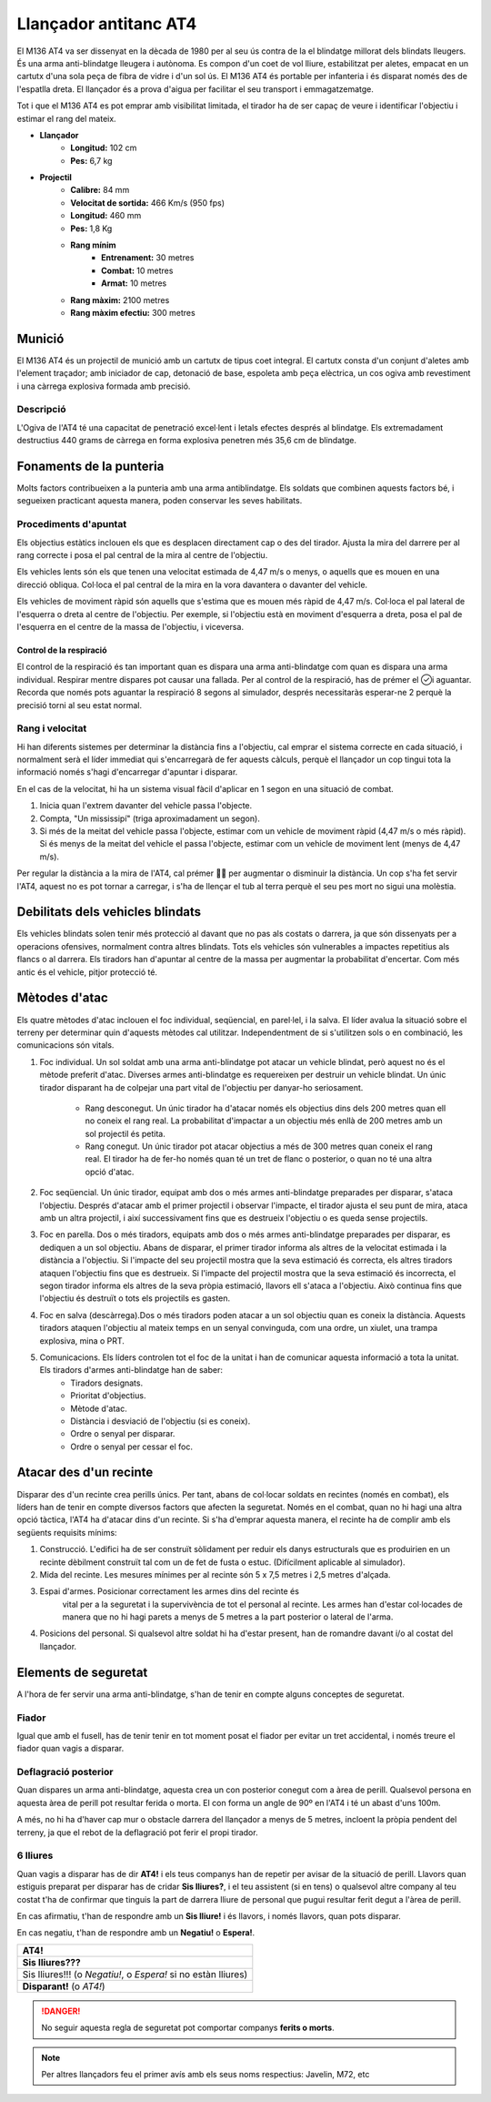 Llançador antitanc AT4
======================

El M136 AT4 va ser dissenyat en la dècada de 1980 per al seu ús contra de la el blindatge millorat dels blindats lleugers. És una arma anti-blindatge lleugera i autònoma. Es compon d'un coet de vol lliure, estabilitzat per aletes, empacat en un cartutx d'una sola peça de fibra de vidre i d'un sol ús. El M136 AT4 és portable per infanteria i és disparat només des de l'espatlla dreta. El llançador és a prova d'aigua per facilitar el seu transport i emmagatzematge.

Tot i que el M136 AT4 es pot emprar amb visibilitat limitada, el tirador ha de ser capaç de veure i identificar l'objectiu i estimar el rang del mateix.

.. image:: ../_imatges/ebc_at4_01.jpg

* **Llançador**
    * **Longitud:** 102 cm
    * **Pes:** 6,7 kg
* **Projectil**
    * **Calibre:** 84 mm
    * **Velocitat de sortida:** 466 Km/s (950 fps)
    * **Longitud:** 460 mm
    * **Pes:** 1,8 Kg
    * **Rang mínim**
        - **Entrenament:** 30 metres
        - **Combat:** 10 metres
        - **Armat:** 10 metres
    * **Rang màxim:** 2100 metres
    * **Rang màxim efectiu:** 300 metres

Munició
#######

El M136 AT4 és un projectil de munició amb un cartutx de tipus coet integral. El cartutx consta d'un conjunt d'aletes amb l'element traçador; amb iniciador de cap, detonació de base, espoleta amb peça elèctrica, un cos ogiva amb revestiment i una càrrega explosiva formada amb precisió.

Descripció
----------

L'Ogiva de l'AT4 té una capacitat de penetració excel·lent i letals efectes després al blindatge. Els extremadament destructius 440 grams de càrrega en forma explosiva penetren més 35,6 cm de blindatge.

Fonaments de la punteria
########################

Molts factors contribueixen a la punteria amb una arma antiblindatge.
Els soldats que combinen aquests factors bé, i segueixen practicant aquesta manera, poden conservar les seves habilitats.

Procediments d'apuntat
----------------------

Els objectius estàtics inclouen els que es desplacen directament cap o des del tirador. Ajusta la mira del darrere per al rang correcte i posa el pal central de la mira al centre de l'objectiu.

Els vehicles lents són els que tenen una velocitat estimada de 4,47 m/s o menys, o aquells que es mouen en una direcció obliqua. Col·loca el pal central de la mira en la vora davantera o davanter del vehicle.

Els vehicles de moviment ràpid són aquells que s'estima que es mouen més ràpid de 4,47 m/s. Col·loca el pal lateral de l'esquerra o dreta al centre de l'objectiu. Per exemple, si l'objectiu està en moviment d'esquerra a dreta, posa el pal de l'esquerra en el centre de la massa de l'objectiu, i viceversa.

.. image:: ../_imatges/ebc_at4_02.jpg

Control de la respiració
~~~~~~~~~~~~~~~~~~~~~~~~

El control de la respiració és tan important quan es dispara una arma anti-blindatge com quan es dispara una arma individual. Respirar mentre dispares pot causar una fallada. Per al control de la respiració, has de prémer el i aguantar. Recorda que només pots aguantar la respiració 8 segons al simulador, després necessitaràs esperar-ne 2 perquè la precisió torni al seu estat normal.

Rang i velocitat
----------------

Hi han diferents sistemes per determinar la distància fins a l'objectiu, cal emprar el sistema correcte en cada situació, i normalment serà el líder immediat qui s'encarregarà de fer aquests càlculs, perquè el llançador un cop tingui tota la informació només s'hagi d'encarregar d'apuntar i disparar.

En el cas de la velocitat, hi ha un sistema visual fàcil d'aplicar en 1 segon en una situació de combat. 

1. Inicia quan l'extrem davanter del vehicle passa l'objecte.
2. Compta, "Un mississipí" (triga aproximadament un segon).
3. Si més de la meitat del vehicle passa l'objecte, estimar com un vehicle de moviment ràpid (4,47 m/s o més ràpid). Si és menys de la meitat del vehicle el passa l'objecte, estimar com un vehicle de moviment lent (menys de 4,47 m/s).

.. image:: ../_imatges/ebc_at4_03.jpg

Per regular la distància a la mira de l'AT4, cal prémer  per augmentar o disminuir la distància. Un cop s'ha fet servir l'AT4, aquest no es pot tornar a carregar, i s'ha de llençar el tub al terra perquè el seu pes mort no sigui una molèstia.

Debilitats dels vehicles blindats
#################################

Els vehicles blindats solen tenir més protecció al davant que no pas als costats o darrera, ja que són dissenyats per a operacions ofensives, normalment contra altres blindats. Tots els vehicles són vulnerables a impactes repetitius als flancs o al darrera. Els tiradors han d'apuntar al centre de la massa per augmentar la probabilitat d'encertar. Com més antic és el vehicle, pitjor protecció té.

Mètodes d'atac
##############

Els quatre mètodes d'atac inclouen el foc individual, seqüencial, en parel·lel, i la salva. El líder avalua la situació sobre el terreny per determinar quin d'aquests mètodes cal utilitzar. Independentment de si s'utilitzen sols o en combinació, les comunicacions són vitals.

1. Foc individual. Un sol soldat amb una arma anti-blindatge pot atacar un vehicle blindat, però aquest no és el mètode preferit d'atac. Diverses armes anti-blindatge es requereixen per destruir un vehicle blindat. Un únic tirador disparant ha de colpejar una part vital de l'objectiu per danyar-ho seriosament.

    * Rang desconegut. Un únic tirador ha d'atacar només els objectius dins dels 200 metres quan ell no coneix el rang real. La probabilitat d'impactar a un objectiu més enllà de 200 metres amb un sol projectil és petita.
    * Rang conegut. Un únic tirador pot atacar objectius a més de 300 metres quan coneix el rang real. El tirador ha de fer-ho només quan té un tret de flanc o posterior, o quan no té una altra opció d'atac.

2. Foc seqüencial. Un únic tirador, equipat amb dos o més armes anti-blindatge preparades per disparar, s'ataca l'objectiu. Després d'atacar amb el primer projectil i observar l'impacte, el tirador ajusta el seu punt de mira, ataca amb un altra projectil, i així successivament fins que es destrueix l'objectiu o es queda sense projectils.

3. Foc en parella. Dos o més tiradors, equipats amb dos o més armes anti-blindatge preparades per disparar, es dediquen a un sol objectiu. Abans de disparar, el primer tirador informa als altres de la velocitat estimada i la distància a l'objectiu. Si l'impacte del seu projectil mostra que la seva estimació és correcta, els altres tiradors ataquen l'objectiu fins que es destrueix. Si l'impacte del projectil mostra que la seva estimació és incorrecta, el segon tirador informa els altres de la seva pròpia estimació, llavors ell s'ataca a l'objectiu. Això continua fins que l'objectiu és destruït o tots els projectils es gasten.

4. Foc en salva (descàrrega).Dos o més tiradors poden atacar a un sol objectiu quan es coneix la distància. Aquests tiradors ataquen l'objectiu al mateix temps en un senyal convinguda, com una ordre, un xiulet, una trampa explosiva, mina o PRT.
5. Comunicacions. Els líders controlen tot el foc de la unitat i han de comunicar aquesta informació a tota la unitat. Els tiradors d'armes anti-blindatge han de saber:
    * Tiradors designats.
    * Prioritat d'objectius.
    * Mètode d'atac.
    * Distància i desviació de l'objectiu (si es coneix).
    * Ordre o senyal per disparar.
    * Ordre o senyal per cessar el foc.
 
Atacar des d'un recinte
#######################

Disparar des d'un recinte crea perills únics. Per tant, abans de col·locar soldats en recintes (només en combat), els líders han de tenir en compte diversos factors que afecten la seguretat. Només en el combat, quan no hi hagi una altra opció tàctica, l'AT4 ha d'atacar dins d'un recinte. Si s'ha d'emprar aquesta manera, el recinte ha de complir amb els següents requisits mínims:

1. Construcció. L'edifici ha de ser construït sòlidament per reduir els danys estructurals que es produirien en un recinte dèbilment construït tal com un de fet de fusta o estuc. (Difícilment aplicable al simulador).
2. Mida del recinte. Les mesures mínimes per al recinte són 5 x 7,5 metres i 2,5 metres d'alçada.
3. Espai d'armes. Posicionar correctament les armes dins del recinte és
       vital per a la seguretat i la supervivència de tot el personal al recinte. Les armes han d'estar col·locades de manera que no hi hagi parets a menys de 5 metres a la part posterior o lateral de l'arma.
4. Posicions del personal. Si qualsevol altre soldat hi ha d'estar present, han de romandre davant i/o al costat del llançador.

Elements de seguretat
#####################

A l'hora de fer servir una arma anti-blindatge, s'han de tenir en compte alguns conceptes de seguretat.

Fiador
------

Igual que amb el fusell, has de tenir tenir en tot moment posat el fiador per evitar un tret accidental, i només treure el fiador quan vagis a disparar.

Deflagració posterior
---------------------

Quan dispares un arma anti-blindatge, aquesta crea un con posterior conegut com a àrea de perill. Qualsevol persona en aquesta àrea de perill pot resultar ferida o morta. El con forma un angle de 90º en l'AT4 i té un abast d'uns 100m.

.. image:: ../_imatges/ebc_at4_04.jpg

A més, no hi ha d'haver cap mur o obstacle darrera del llançador a menys de 5 metres, incloent la pròpia pendent del terreny, ja que el rebot de la deflagració pot ferir el propi tirador.

6 lliures
---------

Quan vagis a disparar has de dir **AT4!** i els teus companys han de repetir per avisar de la situació de perill. Llavors quan estiguis preparat per disparar has de cridar **Sis lliures?**, i el teu assistent (si en tens) o qualsevol altre company al teu costat t'ha de confirmar que tinguis la part de darrera lliure de personal que pugui resultar ferit degut a l'àrea de perill.

En cas afirmatiu, t'han de respondre amb un **Sis lliure!** i és llavors, i només llavors, quan pots disparar.

En cas negatiu, t'han de respondre amb un **Negatiu!** o **Espera!**.

.. list-table::
   :header-rows: 0

   * - **AT4!**
   * - **Sis lliures???**
   * - Sis lliures!!! (o *Negatiu!*, o *Espera!* si no estàn lliures)
   * - **Disparant!** (o *AT4!*)

.. DANGER:: No seguir aquesta regla de seguretat pot comportar companys **ferits o morts**.

.. note:: Per altres llançadors feu el primer avís amb els seus noms respectius: Javelin, M72, etc

